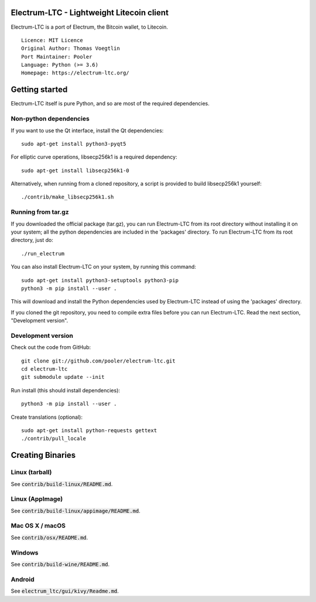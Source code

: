 Electrum-LTC - Lightweight Litecoin client
==========================================

Electrum-LTC is a port of Electrum, the Bitcoin wallet, to Litecoin.

::

  Licence: MIT Licence
  Original Author: Thomas Voegtlin
  Port Maintainer: Pooler
  Language: Python (>= 3.6)
  Homepage: https://electrum-ltc.org/






Getting started
===============

Electrum-LTC itself is pure Python, and so are most of the required dependencies.

Non-python dependencies
-----------------------

If you want to use the Qt interface, install the Qt dependencies::

    sudo apt-get install python3-pyqt5

For elliptic curve operations, libsecp256k1 is a required dependency::

    sudo apt-get install libsecp256k1-0

Alternatively, when running from a cloned repository, a script is provided to build
libsecp256k1 yourself::

    ./contrib/make_libsecp256k1.sh


Running from tar.gz
-------------------

If you downloaded the official package (tar.gz), you can run
Electrum-LTC from its root directory without installing it on your
system; all the python dependencies are included in the 'packages'
directory. To run Electrum-LTC from its root directory, just do::

    ./run_electrum

You can also install Electrum-LTC on your system, by running this command::

    sudo apt-get install python3-setuptools python3-pip
    python3 -m pip install --user .

This will download and install the Python dependencies used by
Electrum-LTC instead of using the 'packages' directory.

If you cloned the git repository, you need to compile extra files
before you can run Electrum-LTC. Read the next section, "Development
version".


Development version
-------------------

Check out the code from GitHub::

    git clone git://github.com/pooler/electrum-ltc.git
    cd electrum-ltc
    git submodule update --init

Run install (this should install dependencies)::

    python3 -m pip install --user .


Create translations (optional)::

    sudo apt-get install python-requests gettext
    ./contrib/pull_locale




Creating Binaries
=================

Linux (tarball)
---------------

See :code:`contrib/build-linux/README.md`.


Linux (AppImage)
----------------

See :code:`contrib/build-linux/appimage/README.md`.


Mac OS X / macOS
----------------

See :code:`contrib/osx/README.md`.


Windows
-------

See :code:`contrib/build-wine/README.md`.


Android
-------

See :code:`electrum_ltc/gui/kivy/Readme.md`.
